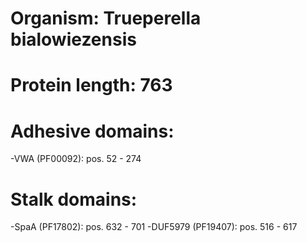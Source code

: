 * Organism: Trueperella bialowiezensis
* Protein length: 763
* Adhesive domains:
-VWA (PF00092): pos. 52 - 274
* Stalk domains:
-SpaA (PF17802): pos. 632 - 701
-DUF5979 (PF19407): pos. 516 - 617

